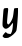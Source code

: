 SplineFontDB: 3.2
FontName: Untitled13
FullName: Untitled13
FamilyName: Untitled13
Weight: Regular
Copyright: Copyright (c) 2020, Krister Olsson
UComments: "2020-3-14: Created with FontForge (http://fontforge.org)"
Version: 001.000
ItalicAngle: 0
UnderlinePosition: -100
UnderlineWidth: 50
Ascent: 800
Descent: 200
InvalidEm: 0
LayerCount: 2
Layer: 0 0 "Back" 1
Layer: 1 0 "Fore" 0
XUID: [1021 69 -1879039855 6348754]
OS2Version: 0
OS2_WeightWidthSlopeOnly: 0
OS2_UseTypoMetrics: 1
CreationTime: 1584236298
ModificationTime: 1584236298
OS2TypoAscent: 0
OS2TypoAOffset: 1
OS2TypoDescent: 0
OS2TypoDOffset: 1
OS2TypoLinegap: 0
OS2WinAscent: 0
OS2WinAOffset: 1
OS2WinDescent: 0
OS2WinDOffset: 1
HheadAscent: 0
HheadAOffset: 1
HheadDescent: 0
HheadDOffset: 1
OS2Vendor: 'PfEd'
DEI: 91125
Encoding: ISO8859-1
UnicodeInterp: none
NameList: AGL For New Fonts
DisplaySize: -48
AntiAlias: 1
FitToEm: 0
BeginChars: 256 1

StartChar: y
Encoding: 121 121 0
Width: 512
Flags: W
HStem: -220 145.985<116.626 171.139> 481.168 20G<406.587 450.747>
VStem: 356.222 94.5254<358.695 496.807>
LayerCount: 2
Fore
SplineSet
131.0390625 497.584960938 m 0
 148.557617188 499.176757812 169.19921875 500.943359375 177.754882812 501.58203125 c 0
 206.244140625 503.708007812 209.483398438 489.489257812 199.134765625 407.737304688 c 0
 193.830078125 365.823242188 185.794921875 288.758789062 181.404296875 237.6640625 c 0
 174.065429688 152.262695312 174.47265625 142.728515625 186.149414062 126.71484375 c 0
 193.068359375 117.2265625 202.9375 109.056640625 207.681640625 108.889648438 c 0
 224.219726562 108.309570312 266.44140625 159.5625 292.71875 212.1171875 c 0
 321.185546875 269.05078125 328.150390625 297.518554688 341.475585938 411.38671875 c 0
 346.173828125 451.533203125 352.809570312 487.3359375 356.221679688 490.94921875 c 0
 359.606445312 494.532226562 382.499023438 498.34765625 406.586914062 499.342773438 c 2
 450.747070312 501.16796875 l 1
 450.747070312 425.985351562 l 2
 450.747070312 308.466796875 423.380859375 0.271484375 409.655273438 -36.7880859375 c 0
 390.515625 -88.4658203125 290.893554688 -177.622070312 214.981445312 -211.010742188 c 0
 203.681640625 -215.98046875 174.469726562 -220 149.65234375 -220 c 0
 110.966796875 -220 101.9375 -217.276367188 84.32421875 -200.291992188 c 0
 73.375 -189.734375 63.8857421875 -176.517578125 63.8857421875 -171.825195312 c 0
 63.8857421875 -157.2265625 129.709960938 -74.0146484375 141.258789062 -74.0146484375 c 0
 147.26953125 -74.0146484375 159.44921875 -82.4091796875 168.265625 -92.6279296875 c 0
 180.771484375 -107.123046875 193.448242188 -112.209960938 225.565429688 -115.620117188 c 2
 266.805664062 -120 l 1
 284.985351562 -87.8828125 l 2
 303.051757812 -55.9658203125 314.259765625 -1.751953125 323.012695312 96.05859375 c 0
 325.4296875 123.065429688 324.611328125 144.963867188 321.185546875 144.963867188 c 0
 317.80078125 144.963867188 306.90234375 134.014648438 297.208984375 120.875976562 c 0
 218.579101562 14.306640625 142.70703125 -20.005859375 95.4580078125 29.634765625 c 0
 54.4365234375 72.7333984375 54.9091796875 59.5625 82.283203125 396.788085938 c 0
 89.689453125 488.029296875 92.6220703125 494.091796875 131.0390625 497.584960938 c 0
EndSplineSet
EndChar
EndChars
EndSplineFont

